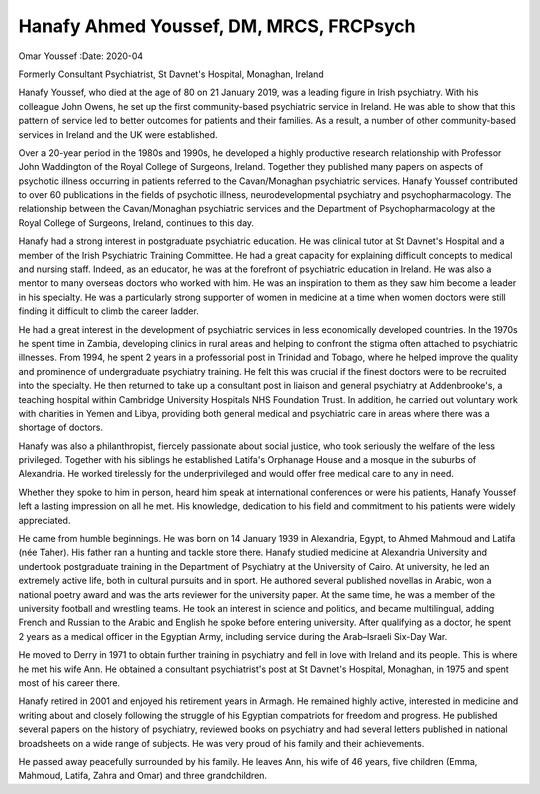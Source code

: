 ========================================
Hanafy Ahmed Youssef, DM, MRCS, FRCPsych
========================================

Omar Youssef
:Date: 2020-04


.. contents::
   :depth: 3
..

Formerly Consultant Psychiatrist, St Davnet's Hospital, Monaghan,
Ireland

Hanafy Youssef, who died at the age of 80 on 21 January 2019, was a
leading figure in Irish psychiatry. With his colleague John Owens, he
set up the first community-based psychiatric service in Ireland. He was
able to show that this pattern of service led to better outcomes for
patients and their families. As a result, a number of other
community-based services in Ireland and the UK were established.

Over a 20-year period in the 1980s and 1990s, he developed a highly
productive research relationship with Professor John Waddington of the
Royal College of Surgeons, Ireland. Together they published many papers
on aspects of psychotic illness occurring in patients referred to the
Cavan/Monaghan psychiatric services. Hanafy Youssef contributed to over
60 publications in the fields of psychotic illness, neurodevelopmental
psychiatry and psychopharmacology. The relationship between the
Cavan/Monaghan psychiatric services and the Department of
Psychopharmacology at the Royal College of Surgeons, Ireland, continues
to this day.

Hanafy had a strong interest in postgraduate psychiatric education. He
was clinical tutor at St Davnet's Hospital and a member of the Irish
Psychiatric Training Committee. He had a great capacity for explaining
difficult concepts to medical and nursing staff. Indeed, as an educator,
he was at the forefront of psychiatric education in Ireland. He was also
a mentor to many overseas doctors who worked with him. He was an
inspiration to them as they saw him become a leader in his specialty. He
was a particularly strong supporter of women in medicine at a time when
women doctors were still finding it difficult to climb the career
ladder.

He had a great interest in the development of psychiatric services in
less economically developed countries. In the 1970s he spent time in
Zambia, developing clinics in rural areas and helping to confront the
stigma often attached to psychiatric illnesses. From 1994, he spent 2
years in a professorial post in Trinidad and Tobago, where he helped
improve the quality and prominence of undergraduate psychiatry training.
He felt this was crucial if the finest doctors were to be recruited into
the specialty. He then returned to take up a consultant post in liaison
and general psychiatry at Addenbrooke's, a teaching hospital within
Cambridge University Hospitals NHS Foundation Trust. In addition, he
carried out voluntary work with charities in Yemen and Libya, providing
both general medical and psychiatric care in areas where there was a
shortage of doctors.

Hanafy was also a philanthropist, fiercely passionate about social
justice, who took seriously the welfare of the less privileged. Together
with his siblings he established Latifa's Orphanage House and a mosque
in the suburbs of Alexandria. He worked tirelessly for the
underprivileged and would offer free medical care to any in need.

Whether they spoke to him in person, heard him speak at international
conferences or were his patients, Hanafy Youssef left a lasting
impression on all he met. His knowledge, dedication to his field and
commitment to his patients were widely appreciated.

He came from humble beginnings. He was born on 14 January 1939 in
Alexandria, Egypt, to Ahmed Mahmoud and Latifa (née Taher). His father
ran a hunting and tackle store there. Hanafy studied medicine at
Alexandria University and undertook postgraduate training in the
Department of Psychiatry at the University of Cairo. At university, he
led an extremely active life, both in cultural pursuits and in sport. He
authored several published novellas in Arabic, won a national poetry
award and was the arts reviewer for the university paper. At the same
time, he was a member of the university football and wrestling teams. He
took an interest in science and politics, and became multilingual,
adding French and Russian to the Arabic and English he spoke before
entering university. After qualifying as a doctor, he spent 2 years as a
medical officer in the Egyptian Army, including service during the
Arab–Israeli Six-Day War.

He moved to Derry in 1971 to obtain further training in psychiatry and
fell in love with Ireland and its people. This is where he met his wife
Ann. He obtained a consultant psychiatrist's post at St Davnet's
Hospital, Monaghan, in 1975 and spent most of his career there.

Hanafy retired in 2001 and enjoyed his retirement years in Armagh. He
remained highly active, interested in medicine and writing about and
closely following the struggle of his Egyptian compatriots for freedom
and progress. He published several papers on the history of psychiatry,
reviewed books on psychiatry and had several letters published in
national broadsheets on a wide range of subjects. He was very proud of
his family and their achievements.

He passed away peacefully surrounded by his family. He leaves Ann, his
wife of 46 years, five children (Emma, Mahmoud, Latifa, Zahra and Omar)
and three grandchildren.
